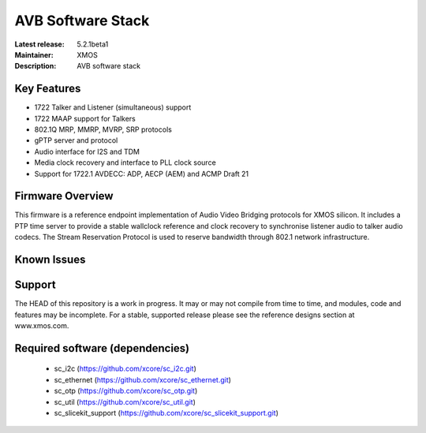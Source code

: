 AVB Software Stack
..................

:Latest release: 5.2.1beta1
:Maintainer: XMOS
:Description: AVB software stack


Key Features
============

* 1722 Talker and Listener (simultaneous) support
* 1722 MAAP support for Talkers
* 802.1Q MRP, MMRP, MVRP, SRP protocols
* gPTP server and protocol
* Audio interface for I2S and TDM
* Media clock recovery and interface to PLL clock source
* Support for 1722.1 AVDECC: ADP, AECP (AEM) and ACMP Draft 21

Firmware Overview
=================

This firmware is a reference endpoint implementation of Audio Video Bridging protocols for XMOS silicon. It includes a PTP time
server to provide a stable wallclock reference and clock recovery to synchronise listener audio to talker audio
codecs. The Stream Reservation Protocol is used to reserve bandwidth through 802.1 network infrastructure.

Known Issues
============

Support
=======

The HEAD of this repository is a work in progress. It may or may not compile from time to time, and modules, code and features may be incomplete. For a stable, supported release please see the reference designs section at www.xmos.com.

Required software (dependencies)
================================

  * sc_i2c (https://github.com/xcore/sc_i2c.git)
  * sc_ethernet (https://github.com/xcore/sc_ethernet.git)
  * sc_otp (https://github.com/xcore/sc_otp.git)
  * sc_util (https://github.com/xcore/sc_util.git)
  * sc_slicekit_support (https://github.com/xcore/sc_slicekit_support.git)

